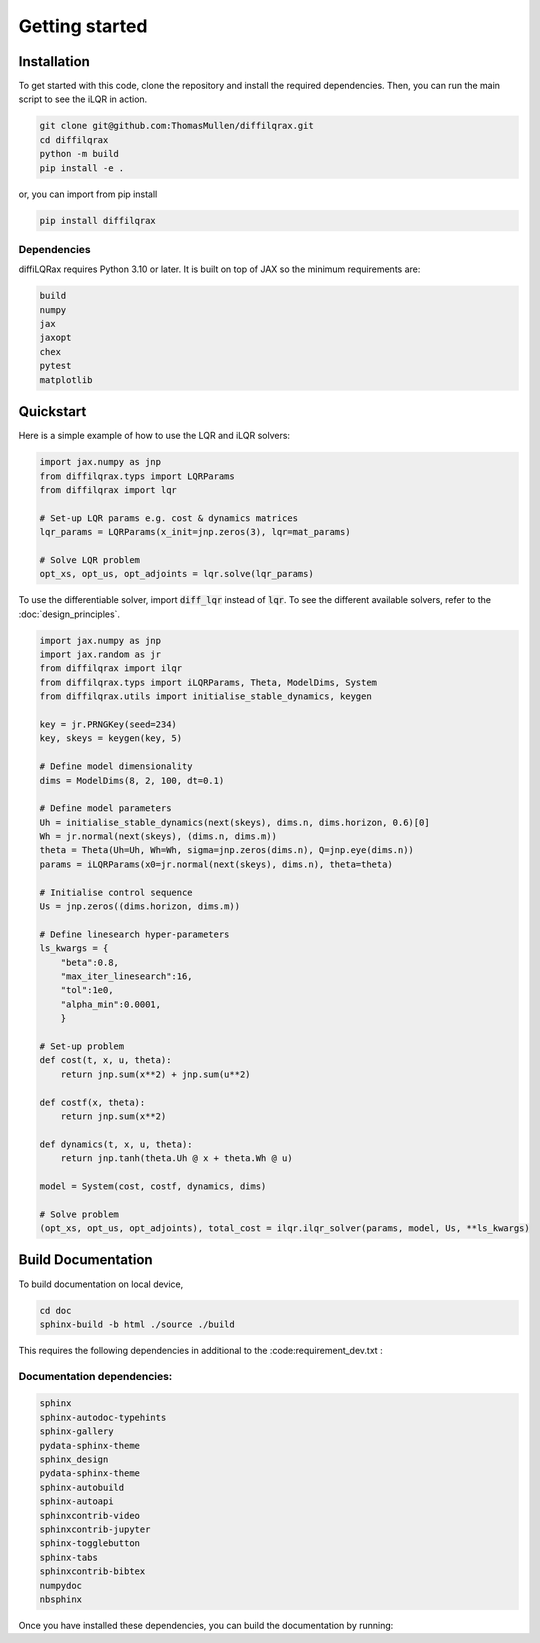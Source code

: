 .. _getting_started:

Getting started
===============


Installation
------------

To get started with this code, clone the repository and install the required dependencies. Then, you can run the main script to see the iLQR in action.

.. code-block:: bash

   git clone git@github.com:ThomasMullen/diffilqrax.git
   cd diffilqrax
   python -m build
   pip install -e .

or, you can import from pip install

.. code-block:: bash

   pip install diffilqrax

Dependencies
^^^^^^^^^^^^
diffiLQRax requires Python 3.10 or later. 
It is built on top of JAX so the minimum requirements are:

.. code-block:: bash

    build
    numpy
    jax
    jaxopt
    chex
    pytest
    matplotlib


Quickstart
----------

Here is a simple example of how to use the LQR and iLQR solvers:

.. code-block:: Python

    import jax.numpy as jnp
    from diffilqrax.typs import LQRParams
    from diffilqrax import lqr

    # Set-up LQR params e.g. cost & dynamics matrices
    lqr_params = LQRParams(x_init=jnp.zeros(3), lqr=mat_params)

    # Solve LQR problem
    opt_xs, opt_us, opt_adjoints = lqr.solve(lqr_params)

To use the differentiable solver, import :code:`diff_lqr` instead of :code:`lqr`. 
To see the different available solvers, refer to the :doc:`design_principles`.

.. code-block:: Python

    import jax.numpy as jnp
    import jax.random as jr
    from diffilqrax import ilqr
    from diffilqrax.typs import iLQRParams, Theta, ModelDims, System
    from diffilqrax.utils import initialise_stable_dynamics, keygen
    
    key = jr.PRNGKey(seed=234)
    key, skeys = keygen(key, 5)

    # Define model dimensionality
    dims = ModelDims(8, 2, 100, dt=0.1)

    # Define model parameters
    Uh = initialise_stable_dynamics(next(skeys), dims.n, dims.horizon, 0.6)[0]
    Wh = jr.normal(next(skeys), (dims.n, dims.m))
    theta = Theta(Uh=Uh, Wh=Wh, sigma=jnp.zeros(dims.n), Q=jnp.eye(dims.n))
    params = iLQRParams(x0=jr.normal(next(skeys), dims.n), theta=theta)
    
    # Initialise control sequence
    Us = jnp.zeros((dims.horizon, dims.m))

    # Define linesearch hyper-parameters
    ls_kwargs = {
        "beta":0.8,
        "max_iter_linesearch":16,
        "tol":1e0,
        "alpha_min":0.0001,
        }

    # Set-up problem
    def cost(t, x, u, theta):
        return jnp.sum(x**2) + jnp.sum(u**2)

    def costf(x, theta):
        return jnp.sum(x**2)

    def dynamics(t, x, u, theta):
        return jnp.tanh(theta.Uh @ x + theta.Wh @ u)

    model = System(cost, costf, dynamics, dims)

    # Solve problem
    (opt_xs, opt_us, opt_adjoints), total_cost = ilqr.ilqr_solver(params, model, Us, **ls_kwargs)

Build Documentation
-------------------

To build documentation on local device,

.. code-block:: bash

    cd doc
    sphinx-build -b html ./source ./build

This requires the following dependencies in additional to the :code:requirement_dev.txt :

Documentation dependencies:
^^^^^^^^^^^^^^^^^^^^^^^^^^^

.. code-block:: bash

    sphinx
    sphinx-autodoc-typehints
    sphinx-gallery
    pydata-sphinx-theme
    sphinx_design
    pydata-sphinx-theme
    sphinx-autobuild
    sphinx-autoapi
    sphinxcontrib-video
    sphinxcontrib-jupyter
    sphinx-togglebutton
    sphinx-tabs
    sphinxcontrib-bibtex
    numpydoc
    nbsphinx

Once you have installed these dependencies, you can build the documentation by running:

